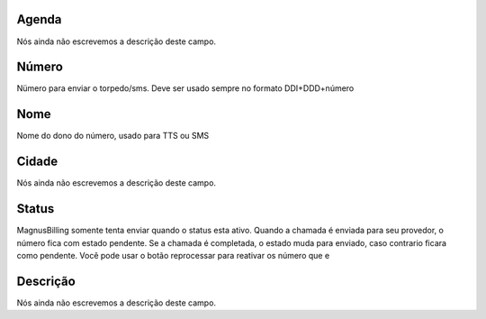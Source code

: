 
.. _phoneNumber-id_phonebook:

Agenda
""""""

| Nós ainda não escrevemos a descrição deste campo.




.. _phoneNumber-number:

Número
"""""""

| Nümero para enviar o torpedo/sms. Deve ser usado sempre no formato DDI+DDD+número




.. _phoneNumber-name:

Nome
""""

| Nome do dono do número, usado para TTS ou SMS




.. _phoneNumber-city:

Cidade
""""""

| Nós ainda não escrevemos a descrição deste campo.




.. _phoneNumber-status:

Status
""""""

| MagnusBilling somente tenta enviar quando o status esta ativo. Quando a chamada é enviada para seu provedor, o número fica com estado pendente. Se a chamada é completada, o estado muda para enviado, caso contrario ficara como pendente. Você pode usar o botão reprocessar para reativar os número que e




.. _phoneNumber-info:

Descrição
"""""""""""

| Nós ainda não escrevemos a descrição deste campo.



